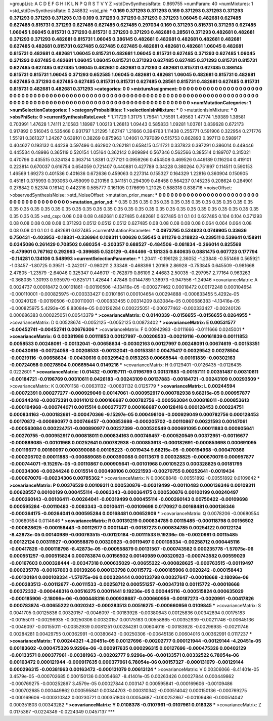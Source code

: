 >groupList:
A C D E F G H I K L
N P Q R S T V Y Z 
>stdDevSynthesisRate:
0.869755 
>numParam:
40
>numMixtures:
1
>std_stdDevSynthesisRate:
0.248832
>std_phi:
***
0.169 0.371293 0.371293 0.169 0.371293 0.371293 0.371293 0.371293 0.371293 0.371293
0.13 0.169 0.371293 0.371293 0.371293 0.371293 1.06045 0.482681 0.627485 0.627485
0.815731 0.371293 0.627485 0.627485 0.627485 0.297034 0.169 0.371293 0.815731 0.371293
0.627485 1.06045 1.06045 0.815731 0.371293 0.815731 0.371293 0.371293 0.482681 0.28561
0.371293 0.482681 0.482681 0.371293 0.371293 0.482681 0.815731 1.06045 0.386145 0.482681
0.482681 0.482681 0.482681 0.482681 0.627485 0.482681 0.815731 0.627485 0.627485 0.627485
0.482681 0.482681 0.482681 1.06045 0.482681 0.815731 0.482681 0.482681 1.06045 0.815731
0.482681 1.06045 0.815731 0.627485 0.371293 0.627485 1.06045 0.371293 0.627485 0.482681
1.06045 1.06045 0.815731 0.371293 0.627485 0.627485 0.371293 0.815731 0.815731 0.627485
0.627485 0.627485 1.06045 0.482681 0.482681 0.371293 0.482681 0.815731 0.627485 0.386145
0.815731 0.815731 1.06045 0.371293 0.652585 1.06045 0.482681 0.482681 1.06045 0.482681
0.815731 0.482681 0.627485 0.371293 0.627485 0.627485 0.815731 0.815731 0.627485 0.28561
0.815731 0.482681 0.627485 0.815731 0.815731 0.482681 0.482681 0.371293 
>categories:
0 0
>mixtureAssignment:
0 0 0 0 0 0 0 0 0 0 0 0 0 0 0 0 0 0 0 0 0 0 0 0 0 0 0 0 0 0 0 0 0 0 0 0 0 0 0 0 0 0 0 0 0 0 0 0 0 0
0 0 0 0 0 0 0 0 0 0 0 0 0 0 0 0 0 0 0 0 0 0 0 0 0 0 0 0 0 0 0 0 0 0 0 0 0 0 0 0 0 0 0 0 0 0 0 0 0 0
0 0 0 0 0 0 0 0 0 0 0 0 0 0 0 0 0 0 0 0 0 0 0 0 0 0 0 0 
>numMutationCategories:
1
>numSelectionCategories:
1
>categoryProbabilities:
1 
>selectionIsInMixture:
***
0 
>mutationIsInMixture:
***
0 
>obsPhiSets:
0
>currentSynthesisRateLevel:
***
1.71729 1.31175 1.75641 1.75591 1.49563 1.47774 1.59389 1.38581 0.703991 1.47628
1.74111 2.10583 1.18987 1.00213 1.26813 1.09443 0.585833 1.09281 1.03761 0.839628
0.672173 0.917892 0.516045 0.535468 0.931797 1.21295 1.62747 1.21666 0.394763 1.11438
0.255771 0.591906 0.322954 0.271776 1.55191 0.361327 1.24267 0.639101 0.38269 0.875963
1.04061 0.797089 0.515753 0.862893 0.397113 0.598917 0.404627 0.193132 0.44239 0.597496
0.462902 0.262181 0.658415 0.511721 0.337823 0.397291 0.386014 0.449446 0.445534 0.48986
0.365119 0.520154 1.05164 0.362142 0.909894 0.567346 0.562566 0.385514 0.189707 0.315021
0.470796 0.435515 0.324134 0.363714 1.8381 0.277121 0.0959266 0.454508 0.469526 0.449189
0.116204 0.419101 0.223814 0.670037 0.616754 0.654059 0.721407 0.440881 0.427789 0.34228
0.380264 0.751997 0.114511 0.590153 1.46569 1.69273 0.401536 0.401636 0.672636 0.459063
0.227314 0.155327 0.164329 1.22816 0.360904 0.150905 0.45181 0.375993 0.393063 0.459099
0.210156 0.341151 0.294309 0.48458 0.564237 0.145235 0.208624 0.284901 0.278842 0.52374
0.16142 0.442316 0.585777 0.161105 0.176699 1.21025 0.588318 0.838716 
>noiseOffset:
>observedSynthesisNoise:
>std_NoiseOffset:
>mutation_prior_mean:
***
0 0 0 0 0 0 0 0 0 0
0 0 0 0 0 0 0 0 0 0
0 0 0 0 0 0 0 0 0 0
0 0 0 0 0 0 0 0 0 0
>mutation_prior_sd:
***
0.35 0.35 0.35 0.35 0.35 0.35 0.35 0.35 0.35 0.35
0.35 0.35 0.35 0.35 0.35 0.35 0.35 0.35 0.35 0.35
0.35 0.35 0.35 0.35 0.35 0.35 0.35 0.35 0.35 0.35
0.35 0.35 0.35 0.35 0.35 0.35 0.35 0.35 0.35 0.35
>std_csp:
0.08 0.08 0.08 0.482681 0.627485 0.482681 0.627485 0.1 0.1 0.1
0.627485 0.104 0.104 0.371293 0.08 0.08 0.08 0.08 0.08 0.371293
0.0512 0.0512 0.0512 0.627485 0.08 0.08 0.08 0.08 0.08 0.064
0.064 0.064 0.08 0.08 0.08 0.1 0.1 0.1 0.482681 0.627485
>currentMutationParameter:
***
0.0973795 0.524923 0.0749905 0.33636 0.750431 -0.403953 -0.18831 -0.336964 0.109311 1.00626
0.59545 0.911276 0.218823 -0.239511 0.539641 0.158911 0.0345086 0.261429 0.708502 0.680354
-0.203357 0.688527 -0.484506 -0.081834 -0.266014 0.825569 -0.479901 0.767162 0.292963 -0.399685
0.520129 -0.494466 -0.181335 0.840635 0.0881475 0.607723 0.177794 -0.114281 0.134106 0.548993
>currentSelectionParameter:
***
1.20411 -0.196128 2.36052 -1.23848 -0.551466 0.565921 -1.03457 -1.80725 0.39511 -0.242017
-0.980211 2.33348 -0.468396 1.20169 2.86928 -0.753845 0.645509 -0.981668 2.47805 -1.23579
-2.64046 0.325347 0.446017 -0.762879 0.86109 2.44683 2.50035 -0.297957 2.77164 0.963263
-0.368035 1.30193 0.935979 -0.825171 1.42644 1.47848 0.0144789 1.38973 -0.947556 -1.24946
>covarianceMatrix:
A
0.0024737	0.00018472	0.00101861	-0.00190506	-4.13416e-05	-0.000277462	
0.00018472	0.00172248	0.000104654	-0.000110001	-0.000825975	-0.000333427	
0.00101861	0.000104654	0.00294888	-0.000833455	5.4292e-05	-0.00240126	
-0.00190506	-0.000110001	-0.000833455	0.00314209	8.83084e-05	0.000686383	
-4.13416e-05	-0.000825975	5.4292e-05	8.83084e-05	0.00126284	0.000225051	
-0.000277462	-0.000333427	-0.00240126	0.000686383	0.000225051	0.00543379	
***
>covarianceMatrix:
C
0.0140339	-0.0156655	
-0.0156655	0.0264955	
***
>covarianceMatrix:
D
0.00528674	-0.0052125	
-0.0052125	0.00873402	
***
>covarianceMatrix:
E
0.00531577	-0.00452741	
-0.00452741	0.00676306	
***
>covarianceMatrix:
F
0.00942983	-0.0111666	
-0.0111666	0.0245001	
***
>covarianceMatrix:
G
0.00381986	0.00111853	0.00127997	-0.00208533	-0.00219116	-0.00161839	
0.00111853	0.0058533	0.00248091	-0.00132041	-0.00658634	-0.00302163	
0.00127997	0.00248091	0.00674619	-0.00153351	-0.00430616	-0.00724058	
-0.00208533	-0.00132041	-0.00153351	0.00475417	0.00329542	0.00278504	
-0.00219116	-0.00658634	-0.00430616	0.00329542	0.0153263	0.00665544	
-0.00161839	-0.00302163	-0.00724058	0.00278504	0.00665544	0.0149216	
***
>covarianceMatrix:
H
0.0129401	-0.0126435	
-0.0126435	0.0222601	
***
>covarianceMatrix:
I
0.01432	-0.00157111	-0.0196769	0.00137883	
-0.00157111	0.00351487	0.00310611	-0.00184721	
-0.0196769	0.00310611	0.0426183	-0.00243109	
0.00137883	-0.00184721	-0.00243109	0.00293509	
***
>covarianceMatrix:
K
0.00701158	-0.00631132	
-0.00631132	0.0125779	
***
>covarianceMatrix:
L
0.00244594	-0.00072391	0.000277277	-0.000929049	0.00147061	-0.000952917	0.000782938	9.68215e-05	0.000957877	-0.00244248	
-0.00072391	0.00141012	0.000166687	0.000782756	-0.000563084	0.000818011	-0.000853613	-0.000194968	-0.000744071	0.0015514	
0.000277277	0.000166687	0.00128416	0.000128453	0.000224751	0.000834163	-0.000182691	-0.000470366	-9.15297e-05	0.000498106	
-0.000929049	0.000782756	0.000128453	0.00170872	-0.000890977	0.000746457	-0.000853698	-0.000205702	-0.00110867	0.00221593	
0.00147061	-0.000563084	0.000224751	-0.000890977	0.00227399	-0.000520549	0.000691095	0.00011883	0.000905641	-0.00270755	
-0.000952917	0.000818011	0.000834163	0.000746457	-0.000520549	0.00372951	-0.00116677	-0.000889085	-0.00101968	0.00252641	
0.000782938	-0.000853613	-0.000182691	-0.000853698	0.000691095	-0.00116677	0.00160097	0.000390088	0.00105223	-0.0019434	
9.68215e-05	-0.000194968	-0.000470366	-0.000205702	0.00011883	-0.000889085	0.000390088	0.00113679	0.000328825	-0.000670076	
0.000957877	-0.000744071	-9.15297e-05	-0.00110867	0.000905641	-0.00101968	0.00105223	0.000328825	0.00181795	-0.00234306	
-0.00244248	0.0015514	0.000498106	0.00221593	-0.00270755	0.00252641	-0.0019434	-0.000670076	-0.00234306	0.00785362	
***
>covarianceMatrix:
N
0.00608848	-0.00551892	
-0.00551892	0.0109642	
***
>covarianceMatrix:
P
0.00376529	0.00109311	0.000530876	-0.00319499	-0.00110483	0.000136346	
0.00109311	0.00628557	0.00100199	0.000455114	-0.0083343	-0.000364175	
0.000530876	0.00100199	0.00240497	-0.000260143	-0.00106411	-0.00264041	
-0.00319499	0.000455114	-0.000260143	0.00750422	-0.00109698	0.000595284	
-0.00110483	-0.0083343	-0.00106411	-0.00109698	0.0170927	0.00168481	
0.000136346	-0.000364175	-0.00264041	0.000595284	0.00168481	0.00652909	
***
>covarianceMatrix:
Q
0.0078206	-0.00680554	
-0.00680554	0.0114646	
***
>covarianceMatrix:
R
0.00139219	0.000834785	0.00115485	-0.000118798	0.00156502	-0.000828625	-0.000158443	-0.00112677	0.00011441	-0.00187273	
0.000834785	0.00254122	0.00122124	-8.42873e-05	0.00140989	-0.000763515	-0.00120184	-0.00111533	9.19236e-05	-0.0020991	
0.00115485	0.00122124	0.00311927	-0.000558879	0.00320923	-0.00119497	0.000108334	-0.00258712	0.000445116	-0.00417826	
-0.000118798	-8.42873e-05	-0.000558879	0.00131567	-0.000743582	0.000235778	-1.57075e-06	0.000551257	-0.000515824	0.000783874	
0.00156502	0.00140989	0.00320923	-0.000743582	0.00559029	-0.00167603	0.000328444	-0.00347318	0.000635029	-0.00655222	
-0.000828625	-0.000763515	-0.00119497	0.000235778	-0.00167603	0.00139266	0.000133798	0.00115772	-0.000185906	0.0020242	
-0.000158443	-0.00120184	0.000108334	-1.57075e-06	0.000328444	0.000133798	0.00327647	-0.00018668	-2.18096e-06	-0.000283513	
-0.00112677	-0.00111533	-0.00258712	0.000551257	-0.00347318	0.00115772	-0.00018668	0.00372332	-0.000448316	0.00516275	
0.00011441	9.19236e-05	0.000445116	-0.000515824	0.000635029	-0.000185906	-2.18096e-06	-0.000448316	0.000938687	-0.000660956	
-0.00187273	-0.0020991	-0.00417826	0.000783874	-0.00655222	0.0020242	-0.000283513	0.00516275	-0.000660956	0.0109845	
***
>covarianceMatrix:
S
0.0041705	0.00125836	0.00320157	-0.0046097	-0.00183928	-0.00380643	
0.00125836	0.00342894	0.00175183	-0.00155011	-0.00296935	-0.00250306	
0.00320157	0.00175183	0.00558865	-0.00352939	-0.00211746	-0.00645136	
-0.0046097	-0.00155011	-0.00352939	0.0081251	0.00284281	0.00604016	
-0.00183928	-0.00296935	-0.00211746	0.00284281	0.00429755	0.00362991	
-0.00380643	-0.00250306	-0.00645136	0.00604016	0.00362991	0.0117237	
***
>covarianceMatrix:
T
0.00244321	-4.20451e-05	0.00127696	-0.00202777	0.000121944	-0.00129144	
-4.20451e-05	0.00183602	-0.000475326	9.9296e-06	-0.000917635	0.000296315	
0.00127696	-0.000475326	0.00402129	-0.00133571	0.000377961	-0.00381963	
-0.00202777	9.9296e-06	-0.00133571	0.00332522	6.78054e-06	0.00163472	
0.000121944	-0.000917635	0.000377961	6.78054e-06	0.00157327	-0.000131079	
-0.00129144	0.000296315	-0.00381963	0.00163472	-0.000131079	0.00613124	
***
>covarianceMatrix:
V
0.00306066	-8.41401e-05	3.4579e-05	-0.000702685	0.000150136	0.00054687	
-8.41401e-05	0.00263426	0.00027844	0.000449862	-0.000769275	-0.000252867	
3.4579e-05	0.00027844	0.003147	0.000595841	-0.000169606	-0.00109486	
-0.000702685	0.000449862	0.000595841	0.00344703	-0.000310342	-0.000514042	
0.000150136	-0.000769275	-0.000169606	-0.000310342	0.00230721	0.000351803	
0.00054687	-0.000252867	-0.00109486	-0.000514042	0.000351803	0.00343282	
***
>covarianceMatrix:
Y
0.0108378	-0.0107961	
-0.0107961	0.018328	
***
>covarianceMatrix:
Z
0.0175367	-0.0224349	
-0.0224349	0.0457137	
***
